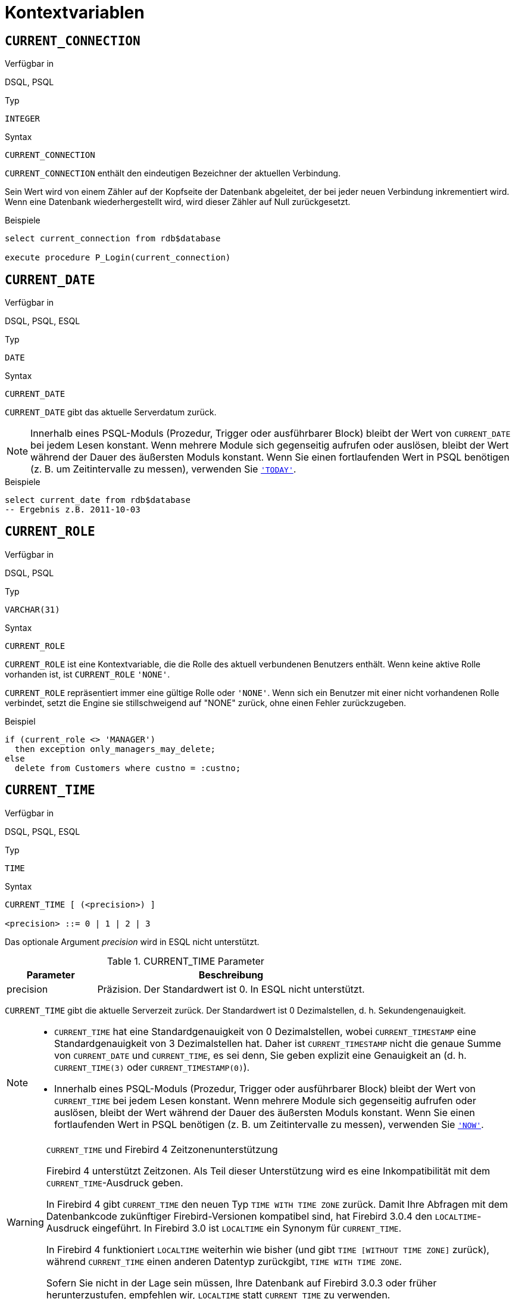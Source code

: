 [[fblangref30-contextvars-de]]
= Kontextvariablen

[[fblangref30-contextvars-current-connection-de]]
== `CURRENT_CONNECTION`

.Verfügbar in
DSQL, PSQL

.Typ
`INTEGER`

.Syntax
[listing]
----
CURRENT_CONNECTION
----

`CURRENT_CONNECTION` enthält den eindeutigen Bezeichner der aktuellen Verbindung.

Sein Wert wird von einem Zähler auf der Kopfseite der Datenbank abgeleitet, der bei jeder neuen Verbindung inkrementiert wird.
Wenn eine Datenbank wiederhergestellt wird, wird dieser Zähler auf Null zurückgesetzt.

.Beispiele
[source]
----
select current_connection from rdb$database

execute procedure P_Login(current_connection)
----

[[fblangref30-contextvars-current-date-de]]
== `CURRENT_DATE`

.Verfügbar in
DSQL, PSQL, ESQL

.Typ
`DATE`

.Syntax
[listing]
----
CURRENT_DATE
----

`CURRENT_DATE` gibt das aktuelle Serverdatum zurück.

[NOTE]
====
Innerhalb eines PSQL-Moduls (Prozedur, Trigger oder ausführbarer Block) bleibt der Wert von `CURRENT_DATE` bei jedem Lesen konstant.
Wenn mehrere Module sich gegenseitig aufrufen oder auslösen, bleibt der Wert während der Dauer des äußersten Moduls konstant.
Wenn Sie einen fortlaufenden Wert in PSQL benötigen (z. B. um Zeitintervalle zu messen), verwenden Sie <<fblangref30-contextvars-today-de>>.
====

.Beispiele
[source]
----
select current_date from rdb$database
-- Ergebnis z.B. 2011-10-03
----

[[fblangref30-contextvars-current-role-de]]
== `CURRENT_ROLE`

.Verfügbar in
DSQL, PSQL

.Typ
`VARCHAR(31)`

.Syntax
[listing]
----
CURRENT_ROLE
----

`CURRENT_ROLE` ist eine Kontextvariable, die die Rolle des aktuell verbundenen Benutzers enthält.
Wenn keine aktive Rolle vorhanden ist, ist `CURRENT_ROLE` `'NONE'`.

`CURRENT_ROLE` repräsentiert immer eine gültige Rolle oder `'NONE'`.
Wenn sich ein Benutzer mit einer nicht vorhandenen Rolle verbindet, setzt die Engine sie stillschweigend auf "NONE" zurück, ohne einen Fehler zurückzugeben.

.Beispiel
[source]
----
if (current_role <> 'MANAGER')
  then exception only_managers_may_delete;
else
  delete from Customers where custno = :custno;
----

[[fblangref30-contextvars-current-time-de]]
== `CURRENT_TIME`

.Verfügbar in
DSQL, PSQL, ESQL

.Typ
`TIME`

.Syntax
[listing]
----
CURRENT_TIME [ (<precision>) ]

<precision> ::= 0 | 1 | 2 | 3
----

Das optionale Argument _precision_ wird in ESQL nicht unterstützt.

[[fblangref30-funcs-tbl-current_time-de]]
.CURRENT_TIME Parameter
[cols="<1,<3", options="header",stripes="none"]
|===
^| Parameter
^| Beschreibung

|precision
|Präzision. 
Der Standardwert ist 0.
In ESQL nicht unterstützt.
|===

`CURRENT_TIME` gibt die aktuelle Serverzeit zurück.
Der Standardwert ist 0 Dezimalstellen, d. h. Sekundengenauigkeit.

[NOTE]
====
* `CURRENT_TIME` hat eine Standardgenauigkeit von 0 Dezimalstellen, wobei `CURRENT_TIMESTAMP` eine Standardgenauigkeit von 3 Dezimalstellen hat.
Daher ist `CURRENT_TIMESTAMP` nicht die genaue Summe von `CURRENT_DATE` und `CURRENT_TIME`, es sei denn, Sie geben explizit eine Genauigkeit an (d. h. `CURRENT_TIME(3)` oder `CURRENT_TIMESTAMP(0)`).
* Innerhalb eines PSQL-Moduls (Prozedur, Trigger oder ausführbarer Block) bleibt der Wert von `CURRENT_TIME` bei jedem Lesen konstant.
Wenn mehrere Module sich gegenseitig aufrufen oder auslösen, bleibt der Wert während der Dauer des äußersten Moduls konstant.
Wenn Sie einen fortlaufenden Wert in PSQL benötigen (z. B. um Zeitintervalle zu messen), verwenden Sie <<fblangref30-contextvars-now-de>>.
====

.`CURRENT_TIME` und Firebird 4 Zeitzonenunterstützung
[WARNING]
====
Firebird 4 unterstützt Zeitzonen.
Als Teil dieser Unterstützung wird es eine Inkompatibilität mit dem `CURRENT_TIME`-Ausdruck geben.

In Firebird 4 gibt `CURRENT_TIME` den neuen Typ `TIME WITH TIME ZONE` zurück.
Damit Ihre Abfragen mit dem Datenbankcode zukünftiger Firebird-Versionen kompatibel sind, hat Firebird 3.0.4 den `LOCALTIME`-Ausdruck eingeführt.
In Firebird 3.0 ist `LOCALTIME` ein Synonym für `CURRENT_TIME`.

In Firebird 4 funktioniert `LOCALTIME` weiterhin wie bisher (und gibt `TIME [WITHOUT TIME ZONE]` zurück), während `CURRENT_TIME` einen anderen Datentyp zurückgibt, `TIME WITH TIME ZONE`.

Sofern Sie nicht in der Lage sein müssen, Ihre Datenbank auf Firebird 3.0.3 oder früher herunterzustufen, empfehlen wir, `LOCALTIME` statt `CURRENT_TIME` zu verwenden.
====

.Beispiele
[source]
----
select current_time from rdb$database
-- Ergebnis z.B. 14:20:19.0000

select current_time(2) from rdb$database
-- Ergebnis z.B. 14:20:23.1200
----

.Siehe auch
<<fblangref30-contextvars-current-timestamp-de>>, <<fblangref30-contextvars-localtime-de>>, <<fblangref30-contextvars-localtimestamp-de>>

[[fblangref30-contextvars-current-timestamp-de]]
== `CURRENT_TIMESTAMP`

.Verfügbar in
DSQL, PSQL, ESQL

.Typ
`TIMESTAMP`

.Syntax
[listing]
----
CURRENT_TIMESTAMP [ (<precision>) ]

<precision> ::= 0 | 1 | 2 | 3
----

Das optionale Argument _precision_ wird in ESQL nicht unterstützt.

[[fblangref30-funcs-tbl-current-timestamp-de]]
.CURRENT_TIMESTAMP Parameter
[cols="<1,<3", options="header",stripes="none"]
|===
^| Parameter
^| Beschreibung

|precision
|Präzision.
Der Standardwert ist 0.
In ESQL nicht unterstützt.
|===

`CURRENT_TIMESTAMP` gibt das aktuelle Serverdatum und die aktuelle Uhrzeit zurück.
Der Standardwert ist 3 Dezimalstellen, d. h. Millisekunden-Genauigkeit.

[NOTE]
====
* Die Standardgenauigkeit von `CURRENT_TIME` beträgt 0 Dezimalstellen, also ist `CURRENT_TIMESTAMP` nicht die genaue Summe von `CURRENT_DATE` und `CURRENT_TIME`, es sei denn, Sie geben explizit eine Genauigkeit an (zB `CURRENT_TIME(3)` oder `CURRENT_TIMESTAMP(0) `).
* Innerhalb eines PSQL-Moduls (Prozedur, Trigger oder ausführbarer Block) bleibt der Wert von `CURRENT_TIMESTAMP` bei jedem Lesen konstant.
Wenn mehrere Module sich gegenseitig aufrufen oder auslösen, bleibt der Wert während der Dauer des äußersten Moduls konstant.
Wenn Sie einen fortlaufenden Wert in PSQL benötigen (z. B. um Zeitintervalle zu messen), verwenden Sie <<fblangref30-contextvars-now-de>>.
====

.`CURRENT_TIMESTAMP` und Firebird 4 Zeitzonenunterstützung
[WARNING]
====
Firebird 4 unterstützt Zeitzonen.
Als Teil dieser Unterstützung wird es eine Inkompatibilität mit dem `CURRENT_TIMESTAMP`-Ausdruck geben.

In Firebird 4 gibt "CURRENT_TIMESTAMP" den neuen Typ "TIMESTAMP WITH TIME ZONE" zurück.
Damit Ihre Abfragen mit dem Datenbankcode zukünftiger Firebird-Versionen kompatibel sind, hat Firebird 3.0.4 den `LOCALTIMESTAMP`-Ausdruck eingeführt.
In Firebird 3.0 ist `LOCALTIMESTAMP` ein Synonym für `CURRENT_TIMESTAMP`.

In Firebird 4 funktioniert `LOCALTIMESTAMP` weiterhin wie bisher (gibt `TIMESTAMP [WITHOUT TIME ZONE]` zurück), während `CURRENT_TIMESTAMP` einen anderen Datentyp zurückgibt, `TIMESTAMP WITH TIME ZONE`.

Sofern Sie nicht in der Lage sein müssen, Ihre Datenbank auf Firebird 3.0.3 oder früher herunterzustufen, empfehlen wir, `LOCALTIMESTAMP` statt `CURRENT_TIMESTAMP` zu verwenden.
====

.Beispiele
[source]
----
select current_timestamp from rdb$database
-- Ergebnis z.B. 2008-08-13 14:20:19.6170

select current_timestamp(2) from rdb$database
-- Ergebnis z.B. 2008-08-13 14:20:23.1200
----

.Siehe auch
<<fblangref30-contextvars-current-time-de>>, <<fblangref30-contextvars-localtime-de>>, <<fblangref30-contextvars-localtimestamp-de>>

[[fblangref30-contextvars-current-transaction-de]]
== `CURRENT_TRANSACTION`

.Verfügbar in
DSQL, PSQL

.Typ
`BIGINT`

.Syntax
[listing]
----
CURRENT_TRANSACTION
----

`CURRENT_TRANSACTION` enthält die eindeutige Kennung der aktuellen Transaktion.

Sein Wert wird von einem Zähler auf der Kopfseite der Datenbank abgeleitet, der bei jeder neuen Transaktion inkrementiert wird.
Wenn eine Datenbank wiederhergestellt wird, wird dieser Zähler auf Null zurückgesetzt.

.Beispiele
[source]
----
select current_transaction from rdb$database

New.Txn_ID = current_transaction;
----

[[fblangref30-contextvars-current-user-de]]
== `CURRENT_USER`

.Verfügbar in
DSQL, PSQL

.Typ
`VARCHAR(31)`

.Syntax
[listing]
----
CURRENT_USER
----

`CURRENT_USER` ist eine Kontextvariable, die den Namen des aktuell verbundenen Benutzers enthält.
Es ist völlig äquivalent zu <<fblangref30-contextvars-user-de>>.

.Beispiel
[source]
----
create trigger bi_customers for customers before insert as
begin
    New.added_by  = CURRENT_USER;
    New.purchases = 0;
end
----

[[fblangref30-contextvars-deleting-de]]
== `DELETING`

.Verfügbar in
PSQL

.Typ
`BOOLEAN`

.Syntax
[listing]
----
DELETING
----

Nur in Triggern verfügbar, `DELETING` zeigt an, ob der Trigger für eine `DELETE`-Operation ausgelöst wurde.
Vorgesehen für die Verwendung in <<fblangref30-ddl-trgr-relntrigger-rowevent-de,multi-action triggers-de>>.

.Beispiel
[source]
----
if (deleting) then
begin
  insert into Removed_Cars (id, make, model, removed)
    values (old.id, old.make, old.model, current_timestamp);
end
----

[[fblangref30-contextvars-gdscode-de]]
== `GDSCODE`

.Verfügbar in
PSQL

.Typ
`INTEGER`

.Syntax
[listing]
----
GDSCODE
----

In einem "```WHEN ... DO```"-Fehlerbehandlungsblock enthält die Kontextvariable `GDSCODE` die numerische Darstellung des aktuellen Firebird-Fehlercodes.
Vor Firebird 2.0 wurde `GDSCODE` nur in `WHEN GDSCODE`-Handlern gesetzt.
Jetzt kann es auch in den Blöcken `WHEN ANY`, `WHEN SQLCODE`, `WHEN SQLSTATE` und `WHEN EXCEPTION` ungleich Null sein, vorausgesetzt, die den Fehler auslösende Bedingung entspricht einem Firebird-Fehlercode.
Außerhalb von Fehlerhandlern ist `GDSCODE` immer 0.
Außerhalb von PSQL existiert es überhaupt nicht.

[NOTE]
====
Nach `WHEN GDSCODE` müssen Sie symbolische Namen wie `grant_obj_notfound` usw. verwenden.
Aber die Kontextvariable `GDSCODE` ist ein `INTEGER`.
Wenn Sie es mit einem bestimmten Fehler vergleichen möchten, muss der Zahlenwert verwendet werden, z.
`335544551` für `grant_obj_notfound`.
====

.Beispiel
[source]
----
when gdscode grant_obj_notfound, gdscode grant_fld_notfound,
   gdscode grant_nopriv, gdscode grant_nopriv_on_base
do
begin
  execute procedure log_grant_error(gdscode);
  exit;
end
----

[[fblangref30-contextvars-inserting-de]]
== `INSERTING`

.Verfügbar in
PSQL

.Typ
`BOOLEAN`

.Syntax
[listing]
----
INSERTING
----

Nur in Triggern verfügbar, zeigt `INSERTING` an, ob der Trigger aufgrund einer `INSERT`-Operation ausgelöst wurde.
Vorgesehen für die Verwendung in <<fblangref30-ddl-trgr-relntrigger-rowevent-de,Multi-Action-Trigger>>.
.Beispiel
[source]
----
if (inserting or updating) then
begin
  if (new.serial_num is null) then
    new.serial_num = gen_id(gen_serials, 1);
end
----

[[fblangref30-contextvars-localtime-de]]
== `LOCALTIME`

.Verfügbar in
DSQL, PSQL, ESQL

.Typ
`TIME`

.Syntax
[listing]
----
LOCALTIME [ (<precision>) ]

<precision> ::= 0 | 1 | 2 | 3
----

Das optionale Argument _precision_ wird in ESQL nicht unterstützt.

[[fblangref30-funcs-tbl-localtime-de]]
.`LOCALTIME`-Parameter
[cols="<1,<3", options="header",stripes="none"]
|===
^| Parameter
^| Beschreibung

|precision
|Präzision.
Der Standardwert ist 0.
In ESQL nicht unterstützt
|===

`LOCALTIME` gibt die aktuelle Serverzeit zurück.
Der Standardwert ist 0 Dezimalstellen, d. h. Sekundengenauigkeit.

[NOTE]
====
* `LOCALTIME` wurde in Firebird 3.0.4 als Alias ​​von `CURRENT_TIME` eingeführt.
In Firebird 4 gibt `CURRENT_TIME` eine `TIME WITH TIME ZONE` anstelle einer `TIME [Without TIME ZONE]` zurück, während `LOCALTIME` weiterhin `TIME [Without TIME ZONE]` zurückgibt.
Es wird empfohlen, von `CURRENT_TIME` auf `LOCALTIME` zu wechseln, um die Vorwärtskompatibilität mit Firebird 4 zu gewährleisten.
* `LOCALTIME` hat eine Standardgenauigkeit von 0 Dezimalstellen, wobei `LOCALTIMESTAMP` eine Standardgenauigkeit von 3 Dezimalstellen hat.
Daher ist `LOCALTIMESTAMP` nicht die genaue Summe von `CURRENT_DATE` und `LOCALTIME`, es sei denn, Sie geben explizit eine Genauigkeit an (d. h. `LOCALTIME(3)` oder `LOCALTIMESTAMP(0)`).
* Innerhalb eines PSQL-Moduls (Prozedur, Trigger oder ausführbarer Block) bleibt der Wert von `LOCALTIME` bei jedem Lesen konstant.
Wenn sich mehrere Module gegenseitig aufrufen oder auslösen, bleibt der Wert während der Dauer des äußersten Moduls konstant.
Wenn Sie in PSQL einen fortlaufenden Wert benötigen (z. B. um Zeitintervalle zu messen), verwenden Sie <<fblangref30-contextvars-now-de>>.====
====

.Beispiele
[source]
----
select localtime from rdb$database
-- Ergebnis z.B. 14:20:19.0000

select localtime(2) from rdb$database
-- Ergebnis z.B. 14:20:23.1200
----

.Siehe auch
<<fblangref30-contextvars-current-time-de>>, <<fblangref30-contextvars-localtimestamp-de>>

[[fblangref30-contextvars-localtimestamp-de]]
== `LOCALTIMESTAMP`

.Verfügbar in
DSQL, PSQL, ESQL

.Typ
`TIMESTAMP`

.Syntax
[listing]
----
LOCALTIMESTAMP [ (<precision>) ]

<precision> ::= 0 | 1 | 2 | 3
----

Das optionale Argument _precision_ wird in ESQL nicht unterstützt.

[[fblangref30-funcs-tbl-localtimestamp-de]]
.`LOCALTIMESTAMP` Parameter
[cols="<1,<3", options="header",stripes="none"]
|===
^| Parameter
^| Beschreibung

|precision
|Präzision.
Der Standardwert ist 3.
In ESQL nicht unterstützt
|===

`LOCALTIMESTAMP` gibt das aktuelle Serverdatum und die aktuelle Uhrzeit zurück.
Der Standardwert ist 3 Dezimalstellen, d. h. Millisekunden-Genauigkeit.

[NOTE]
====
* `LOCALTIMESTAMP` wurde in Firebird 3.0.4 als Synonym von `CURRENT_TIMESTAMP` eingeführt.
In Firebird 4 gibt `CURRENT_TIMESTAMP` einen `TIMESTAMP WITH TIME ZONE` anstelle eines `TIMESTAMP [Without TIME ZONE]` zurück, während `LOCALTIMESTAMP` weiterhin `TIMESTAMP [OHNE TIME ZONE]` zurückgibt.
Es wird empfohlen, von `CURRENT_TIMESTAMP` zu `LOCALTIMESTAMP` zu wechseln, um die Vorwärtskompatibilität mit Firebird 4 zu gewährleisten.
* Die Standardgenauigkeit von `LOCALTIME` beträgt 0 Dezimalstellen, also ist `LOCALTIMESTAMP` nicht die genaue Summe von `CURRENT_DATE` und `LOCALTIME`, es sei denn, Sie geben explizit eine Genauigkeit an (zB `LOCATIME(3)` oder `LOCALTIMESTAMP(0) `).
* Innerhalb eines PSQL-Moduls (Prozedur, Trigger oder ausführbarer Block) bleibt der Wert von `LOCALTIMESTAMP` bei jedem Lesen konstant.
Wenn sich mehrere Module gegenseitig aufrufen oder auslösen, bleibt der Wert während der Dauer des äußersten Moduls konstant.
Wenn Sie in PSQL einen fortlaufenden Wert benötigen (z. B. um Zeitintervalle zu messen), verwenden Sie <<fblangref30-contextvars-now-de>>.
====

.Beispiele
[source]
----
select localtimestamp from rdb$database
-- Ergebnis z.B. 2008-08-13 14:20:19.6170

select localtimestamp(2) from rdb$database
-- Ergebnis z.B. 2008-08-13 14:20:23.1200
----

.Siehe auch
<<fblangref30-contextvars-current-timestamp-de>>, <<fblangref30-contextvars-localtime-de>>

[[fblangref30-contextvars-new-de]]
== `NEW`

.Verfügbar in
PSQL, nur Trigger

.Typ
Datensatz

.Syntax
[listing,subs=+quotes]
----
NEW.__column_name__
----

[[fblangref30-funcs-tbl-new-de]]
.`NEW`-Parameter
[cols="<1,<3", options="header",stripes="none"]
|===
^| Parameter
^| Beschreibung

|column_name
|Spaltenname für den Zugriff
|===

`NEU` enthält die neue Version eines Datenbankeintrags, der gerade eingefügt oder aktualisiert wurde.
Ab Firebird 2.0 ist es in 'AFTER'-Triggern schreibgeschützt.

[NOTE]
====
Bei Multi-Action-Triggern -- eingeführt in Firebird 1.5 -- ist `NEU` immer verfügbar.
Wird der Trigger jedoch durch ein `DELETE` ausgelöst, gibt es keine neue Version des Datensatzes.
In dieser Situation wird beim Lesen von `NEW` immer `NULL` zurückgegeben;
das Schreiben in sie führt zu einer Laufzeitausnahme.
====

[[fblangref30-contextvars-now-de]]
== `'NOW'`

.Verfügbar in
DSQL, PSQL, ESQL

.Typ
`CHAR(3)`

`'NOW'` ist keine Variable, sondern ein String-Literal.
Es ist jedoch in dem Sinne besonders, dass Sie, wenn Sie es in einen Datums-/Uhrzeittyp `CAST()` geben, das aktuelle Datum und/oder die aktuelle Uhrzeit erhalten.
Seit Firebird 2.0 beträgt die Genauigkeit 3 Dezimalstellen, also Millisekunden. Bei `'NOW'` wird die Groß-/Kleinschreibung nicht beachtet und die Engine ignoriert führende oder nachfolgende Leerzeichen beim Casting.

[WARNING]
====
Bitte beachten Sie, dass die Abkürzungsausdrücke sofort beim Parsen ausgewertet werden und gleich bleiben, solange die Anweisung vorbereitet ist.
Somit bleibt auch bei mehrfacher Ausführung einer Abfrage der Wert für z.B. "```timestamp 'now'```" ändert sich nicht, egal wie viel Zeit vergeht.
Wenn Sie den Wert benötigen, um fortzufahren (d. h. bei jedem Anruf ausgewertet werden), verwenden Sie eine vollständige Besetzung.
====

[NOTE]
====
* `'NOW'` gibt immer das aktuelle Datum/die aktuelle Uhrzeit zurück, auch in PSQL-Modulen, wo <<fblangref30-contextvars-current-date-de>>, <<fblangref30-contextvars-current-time-de>> und << fblangref30-contextvars-current-timestamp-de>> gibt während der gesamten Dauer der äußersten Routine den gleichen Wert zurück.
Dies macht `'NOW'` zum Messen von Zeitintervallen in Triggern, Prozeduren und ausführbaren Blöcken nützlich.
* Außer in der oben genannten Situation, Lesen von <<fblangref30-contextvars-current-date-de>>, <<fblangref30-contextvars-current-time-de>> und <<fblangref30-contextvars-current-timestamp-de>> ist im Allgemeinen der Übertragung von `'JETZT'` vorzuziehen.
Beachten Sie jedoch, dass `CURRENT_TIME` standardmäßig auf Sekunden genau eingestellt ist; Um eine Genauigkeit in Millisekunden zu erhalten, verwenden Sie `CURRENT_TIME(3)`.
====

.Beispiele
[source]
----
select 'Now' from rdb$database
-- Ergebnis 'Now'

select cast('Now' as date) from rdb$database
-- Ergebnis z.B. 2008-08-13

select cast('now' as time) from rdb$database
-- Ergebnis z.B. 14:20:19.6170

select cast('NOW' as timestamp) from rdb$database
-- Ergebnis z.B. 2008-08-13 14:20:19.6170
----

<<fblangref30-datatypes-convert-shortcasts-de,Kurzformumwandlungen für Datums- und Uhrzeitdatentypen>> für die letzten drei Aussagen:

[source]
----
select date 'Now' from rdb$database
select time 'now' from rdb$database
select timestamp 'NOW' from rdb$database
----

[[fblangref30-contextvars-old-de]]
== `OLD`

.Verfügbar in
PSQL, nur Trigger

.Typ
Datensatz

.Syntax
[listing,subs=+quotes]
----
OLD.__column_name__
----

[[fblangref30-funcs-tbl-old-de]]
.`OLD` Parameters
[cols="<1,<3", options="header",stripes="none"]
|===
^| Parameter
^| Beschreibung

|column_name
|Spaltenname für den Zugriff
|===

`OLD` enthält die vorhandene Version eines Datenbankeintrags kurz vor einer Löschung oder Aktualisierung.
Ab Firebird 2.0 ist es schreibgeschützt.

[NOTE]
====
Bei Multi-Action-Triggern -- eingeführt in Firebird 1.5 -- ist 'OLD' immer verfügbar.
Wenn der Trigger jedoch durch ein 'INSERT' ausgelöst wird, gibt es offensichtlich keine bereits vorhandene Version des Datensatzes.
In dieser Situation wird beim Lesen von `OLD` immer `NULL` zurückgegeben;
das Schreiben in sie führt zu einer Laufzeitausnahme.
====

[[fblangref30-contextvars-row-count-de]]
== `ROW_COUNT`

.Verfügbar in
PSQL

.Typ
`INTEGER`

.Syntax
[listing]
----
ROW_COUNT
----

Die Kontextvariable `ROW_COUNT` enthält die Anzahl der Zeilen, die von der letzten DML-Anweisung (`INSERT`, `UPDATE`, `DELETE`, `SELECT` oder `FETCH`) im aktuellen Trigger, in der gespeicherten Prozedur oder im ausführbaren Block betroffen sind.

.Verhalten bei `SELECT` und `FETCH`
* Nach einem Singleton `SELECT` ist `ROW_COUNT` 1, wenn eine Datenzeile abgerufen wurde, andernfalls 0.
* In einer `FOR SELECT` Schleife wird `ROW_COUNT` bei jeder Iteration inkrementiert (beginnend bei 0 vor der ersten).
* Nach einem `FETCH` von einem Cursor ist `ROW_COUNT` 1, wenn eine Datenzeile abgerufen wurde, andernfalls 0.
Wenn mehr Datensätze vom gleichen Cursor abgerufen werden, wird `ROW_COUNT` _nicht_ über 1 hinaus erhöht.
* In Firebird 1.5.x ist `ROW_COUNT` 0 nach jeder Art von `SELECT`-Anweisung.

[NOTE]
====
`ROW_COUNT` kann nicht verwendet werden, um die Anzahl der Zeilen zu bestimmen, die von einem `EXECUTE STATEMENT`- oder `EXECUTE PROCEDURE`-Befehl betroffen sind.
====

.Beispiel
[source]
----
update Figures set Number = 0 where id = :id;
if (row_count = 0) then
  insert into Figures (id, Number) values (:id, 0);
----

[[fblangref30-contextvars-sqlcode-de]]
== `SQLCODE`

.Verfügbar in
PSQL

.Eingestellt in
2.5.1

.Typ
`INTEGER`

.Syntax
[listing]
----
SQLCODE
----

In einem "```WHEN ... DO```"-Fehlerbehandlungsblock enthält die Kontextvariable `SQLCODE` den aktuellen SQL-Fehlercode.
Vor Firebird 2.0 wurde `SQLCODE` nur in den `WHEN SQLCODE`- und `WHEN ANY`-Handlern gesetzt.
Sie darf jetzt auch in den Blöcken `WHEN GDSCODE`, `WHEN SQLSTATE` und `WHEN EXCEPTION` ungleich Null sein, sofern die fehlerauslösende Bedingung einem SQL-Fehlercode entspricht.
Außerhalb von Fehlerhandlern ist `SQLCODE` immer 0.
Außerhalb von PSQL existiert es überhaupt nicht.

[WARNING]
====
`SQLCODE` wird nun zugunsten des SQL-2003-kompatiblen Statuscodes <<fblangref30-contextvars-sqlstate-de>> veraltet.
Die Unterstützung für `SQLCODE` und `WHEN SQLCODE` wird in einer zukünftigen Version von Firebird eingestellt.
====

.Beispiel
[source]
----
when any
do
begin
  if (sqlcode <> 0) then
    Msg = 'An SQL error occurred!';
  else
    Msg = 'Something bad happened!';
  exception ex_custom Msg;
end
----

[[fblangref30-contextvars-sqlstate-de]]
== `SQLSTATE`

.Verfügbar in
PSQL

.Aufgenommen in
2.5.1

.Typ
`CHAR(5)`

.Syntax
[listing]
----
SQLSTATE
----

In einer "```WHEN ... DO```"-Fehlerbehandlung enthält die Kontextvariable `SQLSTATE` den 5-stelligen, SQL-2003-konformen Statuscode, der sich aus der Anweisung ergibt, die den Fehler ausgelöst hat.
Außerhalb von Fehlerhandlern ist `SQLSTATE` immer `'00000'`.
Außerhalb von PSQL ist es überhaupt nicht verfügbar.

[NOTE]
====
* `SQLSTATE` soll `SQLCODE` ersetzen.
Letzteres ist jetzt in Firebird veraltet und wird in einer zukünftigen Version verschwinden.
* Firebird unterstützt (noch) nicht die Syntax "```WHEN SQLSTATE ... DO```".
Sie müssen `WHEN ANY` verwenden und die Variable `SQLSTATE` innerhalb des Handlers testen.
* Jeder `SQLSTATE`-Code ist die Verkettung einer 2-Zeichen-Klasse und einer 3-Zeichen-Unterklasse.
Die Klassen _00_ (erfolgreicher Abschluss), _01_ (Warnung) und _02_ (keine Daten) repräsentieren [term]_Abschlussbedingungen_.
Jeder Statuscode außerhalb dieser Klassen ist ein [term]_Exception_.
Da die Klassen _00_, _01_ und _02_ keinen Fehler auslösen, werden sie niemals in der Variablen `SQLSTATE` angezeigt.
* Eine vollständige Liste der `SQLSTATE`-Codes finden Sie im Abschnitt <<fblangref30-appx02-tbl-sqlstates-de,SQLSTATE-Codes und Nachrichtentexte>> in [ref]_Anhang B: Ausnahmebehandlung, Codes und Nachrichten_.
====

.Beispiel
[source]
----
when any
do
begin
  Msg = case sqlstate
          when '22003' then 'Numeric value out of range.'
          when '22012' then 'Division by zero.'
          when '23000' then 'Integrity constraint violation.'
          else 'Something bad happened! SQLSTATE = ' || sqlstate
        end;
  exception ex_custom Msg;
end
----

[[fblangref30-contextvars-today-de]]
== `'TODAY'`

.Verfügbar in
DSQL, PSQL, ESQL

.Typ
`CHAR(5)`

`'TODAY'` ist keine Variable, sondern ein String-Literal.
Es ist jedoch in dem Sinne besonders, dass Sie, wenn Sie es in einen Datums-/Uhrzeittyp `CAST()` geben, das aktuelle Datum erhalten.
Bei `'TODAY'` wird die Groß-/Kleinschreibung nicht beachtet und die Engine ignoriert führende oder nachfolgende Leerzeichen beim Casting.

[NOTE]
====
* `'TODAY'` Ergebnis immer das aktuelle Datum, auch in PSQL-Modulen, wo <<fblangref30-contextvars-current-date-de>>, <<fblangref30-contextvars-current-time-de>> und <<fblangref30-contextvars-current-timestamp-de>> gibt während der gesamten Dauer der äußersten Routine denselben Wert zurück.
Dies macht `'TODAY'` nützlich, um Zeitintervalle in Triggern, Prozeduren und ausführbaren Blöcken zu messen (zumindest wenn Ihre Prozeduren tagelang laufen).
* Außer in der oben erwähnten Situation ist das Lesen von `CURRENT_DATE` im Allgemeinen vorzuziehen, `'NOW'` zu gießen.
====

.Beispiele
[source]
----
select 'Today' from rdb$database
-- Ergebnis 'Today'

select cast('Today' as date) from rdb$database
-- Ergebnis z.B. 2011-10-03

select cast('TODAY' as timestamp) from rdb$database
-- Ergebnis z.B. 2011-10-03 00:00:00.0000
----

<<fblangref30-datatypes-convert-shortcasts-de,Kurzschreibweise>> für die letzten beiden Anweisungen:

[source]
----
select date 'Today' from rdb$database;
select timestamp 'TODAY' from rdb$database;
----

[[fblangref30-contextvars-tomorrow-de]]
== `'TOMORROW'`

.Verfügbar in
DSQL, PSQL, ESQL

.Typ
`CHAR(8)`

`'TOMORROW'` ist keine Variable, sondern ein String-Literal.
Es ist jedoch in dem Sinne besonders, dass Sie, wenn Sie es in einen Datums-/Uhrzeittyp `CAST()` geben, das Datum des nächsten Tages erhalten.
Siehe auch <<fblangref30-contextvars-today-de>>.

.Beispiele
[source]
----
select 'Tomorrow' from rdb$database
-- Ergebnis 'Tomorrow'

select cast('Tomorrow' as date) from rdb$database
-- Ergebnis z.B. 2011-10-04

select cast('TOMORROW' as timestamp) from rdb$database
-- Ergebnis z.B. 2011-10-04 00:00:00.0000
----

<<fblangref30-datatypes-convert-shortcasts-de,Kurzschreibweise>> für die letzten beiden Anweisungen:

[source]
----
select date 'Tomorrow' from rdb$database;
select timestamp 'TOMORROW' from rdb$database;
----

[[fblangref30-contextvars-updating-de]]
== `UPDATING`

.Verfügbar in
PSQL

.Typ
`BOOLEAN`

.Syntax
[listing]
----
UPDATING
----

Nur in Triggern verfügbar, 'UPDATING' zeigt an, ob der Trigger aufgrund einer 'UPDATE'-Operation ausgelöst wurde.
Vorgesehen für die Verwendung in <<fblangref30-ddl-trgr-relntrigger-rowevent-de,Multi-Action-Trigger>>.

.Beispiel
[source]
----
if (inserting or updating) then
begin
  if (new.serial_num is null) then
    new.serial_num = gen_id(gen_serials, 1);
end
----

[[fblangref30-contextvars-yesterday-de]]
== `'YESTERDAY'`

.Verfügbar in
DSQL, PSQL, ESQL

.Typ
`CHAR(9)`

`'YESTERDAY'` ist keine Variable, sondern ein String-Literal.
Es ist jedoch in dem Sinne besonders, dass Sie, wenn Sie es in einen Datums-/Uhrzeittyp `CAST()` geben, das Datum des Vortages erhalten.
Siehe auch <<fblangref30-contextvars-today-de>>.

.Beispiele
[source]
----
select 'Yesterday' from rdb$database
-- Ergebnis 'Yesterday'

select cast('Yesterday as date) from rdb$database
-- Ergebnis z.B. 2011-10-02

select cast('YESTERDAY' as timestamp) from rdb$database
-- Ergebnis z.B. 2011-10-02 00:00:00.0000
----

<<fblangref30-datatypes-convert-shortcasts-de,Kurzschreibweise>> für die letzten beiden Anweisungen:

[source]
----
select date 'Yesterday' from rdb$database;
select timestamp 'YESTERDAY' from rdb$database;
----

[[fblangref30-contextvars-user-de]]
== `USER`

.Verfügbar in
DSQL, PSQL

.Typ
`VARCHAR(31)`

.Syntax
[listing]
----
USER
----

`USER` ist eine Kontextvariable, die den Namen des aktuell verbundenen Benutzers enthält.
Es entspricht vollständig <<fblangref30-contextvars-current-user-de>>.

.Beispiel
[source]
----
create trigger bi_customers for customers before insert as
begin
  New.added_by  = USER;
  New.purchases = 0;
end
----
